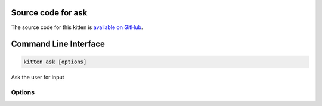 .. program:: kitty +kitten ask

Source code for ask
------------------------------------------------------------------------

The source code for this kitten is `available on GitHub <https://github.com/kovidgoyal/kitty/tree/master/kittens/ask>`_.

Command Line Interface
------------------------------------------------------------------------


.. highlight:: sh
.. code-block:: sh

  kitten ask [options] 

Ask the user for input

Options
^^^^^^^^^^^^^^^^^^^^^^^^^^^^^^
.. option:: --type <TYPE>, -t <TYPE>

    Type of input. Defaults to asking for a line of text.
    Default: :code:`line`
    Choices: :code:`choices`, :code:`file`, :code:`line`, :code:`password`, :code:`yesno`

.. option:: --message <MESSAGE>, -m <MESSAGE>

    The message to display to the user. If not specified a default message is shown.

.. option:: --name <NAME>, -n <NAME>

    The name for this question. Used to store history of previous answers which can be used for completions and via the browse history readline bindings.

.. option:: --title <TITLE>, --window-title <TITLE>

    The title for the window in which the question is displayed. Only implemented for yesno and choices types.

.. option:: --choice <CHOICES>, -c <CHOICES>

    A choice for the choices type. Can be specified multiple times. Every choice has the syntax: ``letter[;color]:text``, where :italic:`text` is the choice text and :italic:`letter` is the selection key. :italic:`letter` is a single letter belonging to :italic:`text`. This letter is highlighted within the choice text. There can be an optional color specification after the letter to indicate what color it should be. For example: :code:`y:Yes` and :code:`n;red:No`

.. option:: --default <DEFAULT>, -d <DEFAULT>

    A default choice or text. If unspecified, it is :code:`y` for the type :code:`yesno`, the first choice for :code:`choices` and empty for others types. The default choice is selected when the user presses the :kbd:`Enter` key.

.. option:: --prompt <PROMPT>, -p <PROMPT>

    The prompt to use when inputting a line of text or a password.
    Default: :code:`"> "`

.. option:: --unhide-key <UNHIDE_KEY>

    The key to be pressed to unhide hidden text
    Default: :code:`u`

.. option:: --hidden-text-placeholder <HIDDEN_TEXT_PLACEHOLDER>

    The text in the message to be replaced by hidden text. The hidden text is read via STDIN.


